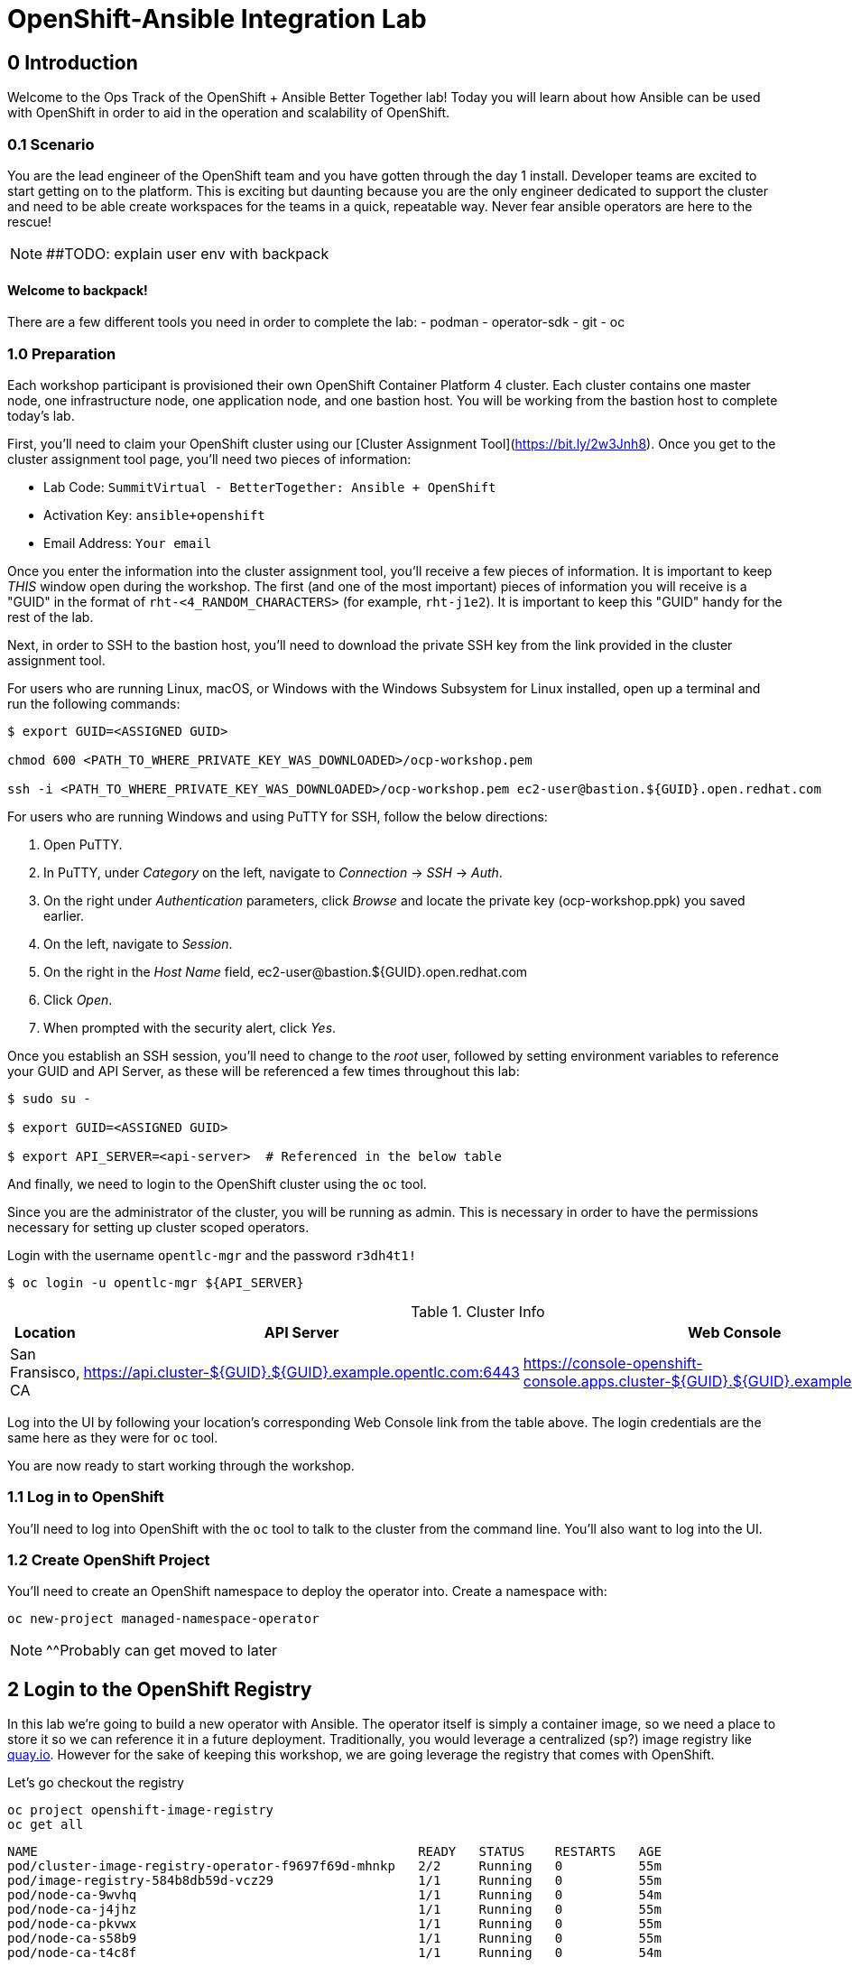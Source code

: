 = OpenShift-Ansible Integration Lab

== 0 Introduction
Welcome to the Ops Track of the OpenShift + Ansible Better Together lab! Today you will learn about how Ansible can be used with OpenShift in order to aid in the operation and scalability of OpenShift.  

=== 0.1 Scenario
You are the lead engineer of the OpenShift team and you have gotten through the day 1 install. Developer teams are excited to start getting on to the platform. This is exciting but daunting because you are the only engineer dedicated to support the cluster and need to be able create workspaces for the teams in a quick, repeatable way. Never fear ansible operators are here to the rescue!

NOTE: ##TODO: explain user env with backpack

==== Welcome to backpack!
There are a few different tools you need in order to complete the lab:
- podman
- operator-sdk
- git
- oc

### 1.0 Preparation
Each workshop participant is provisioned their own OpenShift Container Platform 4 cluster. Each cluster contains one master node, one infrastructure node, one application node, and one bastion host. You will be working from the bastion host to complete today's lab. 

First, you'll need to claim your OpenShift cluster using our [Cluster Assignment Tool](https://bit.ly/2w3Jnh8). Once you get to the cluster assignment tool page, you'll need two pieces of information:

* Lab Code: `SummitVirtual - BetterTogether: Ansible + OpenShift`
* Activation Key: `ansible+openshift`
* Email Address: `Your email`

Once you enter the information into the cluster assignment tool, you'll receive a few pieces of information. It is important to keep _THIS_ window open during the workshop. The first (and one of the most important) pieces of information you will receive is a "GUID" in the format of `rht-<4_RANDOM_CHARACTERS>` (for example, `rht-j1e2`). It is important to keep this "GUID" handy for the rest of the lab. 

Next, in order to SSH to the bastion host, you'll need to download the private SSH key from the link provided in the cluster assignment tool. 

For users who are running Linux, macOS, or Windows with the Windows Subsystem for Linux installed, open up a terminal and run the following commands:

```
$ export GUID=<ASSIGNED GUID>

chmod 600 <PATH_TO_WHERE_PRIVATE_KEY_WAS_DOWNLOADED>/ocp-workshop.pem

ssh -i <PATH_TO_WHERE_PRIVATE_KEY_WAS_DOWNLOADED>/ocp-workshop.pem ec2-user@bastion.${GUID}.open.redhat.com
```

For users who are running Windows and using PuTTY for SSH, follow the below directions:

1. Open PuTTY. 
2. In PuTTY, under _Category_ on the left, navigate to _Connection_ -> _SSH_ -> _Auth_.
3. On the right under _Authentication_ parameters, click _Browse_ and locate the private key (ocp-workshop.ppk) you saved earlier.
4. On the left, navigate to _Session_.
5. On the right in the _Host Name_ field, ec2-user@bastion.${GUID}.open.redhat.com
6. Click _Open_.
7. When prompted with the security alert, click _Yes_.

Once you establish an SSH session, you'll need to change to the _root_ user, followed by setting environment variables to reference your GUID and API Server, as these will be referenced a few times throughout this lab:

```
$ sudo su -

$ export GUID=<ASSIGNED GUID>

$ export API_SERVER=<api-server>  # Referenced in the below table
```

And finally, we need to login to the OpenShift cluster using the `oc` tool.

Since you are the administrator of the cluster, you will be running as admin. This is necessary in order to have the permissions necessary for setting up cluster scoped operators.

Login with the username `opentlc-mgr` and the password `r3dh4t1!`

```
$ oc login -u opentlc-mgr ${API_SERVER}
```

.Cluster Info
[options="header"]
|=========================================================
| Location | API Server | Web Console 
| San Fransisco, CA | https://api.cluster-${GUID}.${GUID}.example.opentlc.com:6443 | https://console-openshift-console.apps.cluster-${GUID}.${GUID}.example.opentlc.com/ |
|=========================================================

Log into the UI by following your location's corresponding Web Console link from the table above. The login credentials are the same here as they were for `oc` tool.

You are now ready to start working through the workshop.

### 1.1 Log in to OpenShift

You'll need to log into OpenShift with the `oc` tool to talk to the cluster from the command line. You'll also want to log into the UI.

### 1.2 Create OpenShift Project

You'll need to create an OpenShift namespace to deploy the operator into. Create a namespace with:
```bash
oc new-project managed-namespace-operator
```
NOTE: ^^Probably can get moved to later

## 2 Login to the OpenShift Registry

In this lab we're going to build a new operator with Ansible. The operator itself is simply a container image, so we need a place to store it so we can reference it in a future deployment. Traditionally, you would leverage a centralized (sp?) image registry like https://quay.io[quay.io]. However for the sake of keeping this workshop, we are going leverage the registry that comes with OpenShift. 

Let's go checkout the registry

```.sh
oc project openshift-image-registry
oc get all 
```
....
NAME                                                  READY   STATUS    RESTARTS   AGE
pod/cluster-image-registry-operator-f9697f69d-mhnkp   2/2     Running   0          55m
pod/image-registry-584b8db59d-vcz29                   1/1     Running   0          55m
pod/node-ca-9wvhq                                     1/1     Running   0          54m
pod/node-ca-j4jhz                                     1/1     Running   0          55m
pod/node-ca-pkvwx                                     1/1     Running   0          55m
pod/node-ca-s58b9                                     1/1     Running   0          55m
pod/node-ca-t4c8f                                     1/1     Running   0          54m

NAME                              TYPE        CLUSTER-IP      EXTERNAL-IP   PORT(S)     AGE
service/image-registry            ClusterIP   172.30.11.208   <none>        5000/TCP    55m
service/image-registry-operator   ClusterIP   None            <none>        60000/TCP   64m

NAME                     DESIRED   CURRENT   READY   UP-TO-DATE   AVAILABLE   NODE SELECTOR            AGE
daemonset.apps/node-ca   5         5         5       5            5           kubernetes.io/os=linux   55m

NAME                                              READY   UP-TO-DATE   AVAILABLE   AGE
deployment.apps/cluster-image-registry-operator   1/1     1            1           64m
deployment.apps/image-registry                    1/1     1            1           55m

NAME                                                        DESIRED   CURRENT   READY   AGE
replicaset.apps/cluster-image-registry-operator-f9697f69d   1         1         1       64m
replicaset.apps/image-registry-584b8db59d                   1         1         1       55m
replicaset.apps/image-registry-5bd6c5dcdc                   0         0         0       55m

NAME                                     HOST/PORT                                                                                                 PATH   SERVICES         PORT    TERMINATION   WILDCARD
route.route.openshift.io/default-route   default-route-openshift-image-registry.apps.cluster-bt-nekic-cd35.bt-nekic-cd35.sandbox1444.opentlc.com          image-registry   <all>   reencrypt     None
....

There is a lot going on in this project, but it is really just three applications. The image-registry, the image-registry-operator, and the node-ca. We are focussing the image-registry since this is the application that will host the images we build. 

To log into the image registry, we will need the route that allows traffic into the pod. To get the specific url, run this command:
```.sh
oc get route 
```

NOTE: ##TODO update route with rhpds domain
```yaml
NAME            HOST/PORT                                                 PATH   SERVICES         PORT    TERMINATION   WILDCARD
default-route   default-route-openshift-image-registry.apps-crc.testing          image-registry   <all>   reencrypt     None
```
We'll need this location later. Let's save it as an environment variable.
```bash
TARGET_REGISTRY=$(oc get route default-route -n openshift-image-registry --template={{.spec.host}})
```

Now that we know where to log into, let's login with podman. Note that it uses your openshift session token. 
```bash
docker login default-route-openshift-image-registry.apps-crc.testing -u openshift -p $(oc whoami -t) 
```


== 3 Review the Ansible Operator

### 3.1 Operator Overview
The biggest concern from your team lead is that the team will get bogged down in managing tickets for creating namespaces for new development teams. The task at hand is to automate this process in a way that is trackable and helps enforce best practices for developers on the cluster. You decide to leverage the cool new https://coreos.com/operators/[Operator Framework] to provide simple way to create a way to create and update namespaces in a kubernetes native fashion.

An operator is an extention to the Kubernetes API. With an operator, we can create a 'ManagedNamespace' custom resource (CR), and OpenShift will be able to understand what we mean and create a new namespace with all of the proper metadata that your team needs for operations. In this case we'll also be able to set up the proper limits and quotas in order to make sure a single development team's application does not hog all of the cluster's resources.

### 3.2 Ansible Operator Structure
Navigate to the `managed-namespace-operator` directory:
```bash
cd $LAB/managed-namespace-operator
```
Here you will see the file structure of an Ansible operator. Check out the [operator-sdk](https://github.com/operator-framework/operator-sdk/blob/master/doc/ansible/user-guide.md) Ansible documentation for a full overview of the Ansible operator. For this lab, here's what's important to know:

.Ansible Operator Directory Structure
[cols="10h,~"options="header"]
|=================================================
| File/Dir     | Purpose 
| build/       | Contains the Dockerfile for building the Ansible operator 
| deploy/      | Contains the OpenShift resources necessary for deploying the Ansible operator and creating the ManagedNamespace CRD (custom resource definition) 
| roles/       | Contains the Ansible roles that the operator will be running when a CR (custom resource) is created 
| molecule/    | Contains the Ansible playbooks to perform [Molecule](https://github.com/ansible/molecule) testing on the Ansible operator 
| watches.yaml | Configures the operator to associate a CR to a particular Ansible role 
|=================================================


When the Ansible operator is deployed, it will listen for CRs and will apply the Ansible role accordingly. Operators are designed to maintain the "desired state", meaning it will run in a loop and will constantly re-run the roles in accordance to the CR spec to ensure that the desired state is always reached. Therefore, it's imperative that each role be written in an idempotant and stateless manner. It should also be able to handle any change to the OpenShift environment that may occur anywhere during role execution.

### 3.3 Review Ansible Roles
Let's dive a little deeper into the Ansible roles behind this operator. Find the `roles/` directory:
```bash
cd $LAB/managed-namespace-operator/roles
```
Here you'll find our one Ansible role. If we wanted to add more complicated logic, this is where we could add more roles.

.Role Directory
[cols="30,~"options="header"]
|=================================================
| Role | Purpose 
| managed-namespace-operator | setup and update namespaces in OpenShift 
|=================================================

Entering the managed-namespace-operator show's the traditional ansible role structure. Feel free to navigate these directories to see some of the logic that is already seeded there for you to build off of.

NOTE: ##TODO add table of managed-namespace-operator directory

== 4 Write the Ansible Operator
Time to get a little more hands-on. We've left several placeholders throughout the operator for you to write some Ansible. Let's walk through the changes you'll have to make to allow the operator to be fully functional.

Each terminal has the `vi` editor installed. We also provide the complete files under `$LAB/answers` for you to copy at the end of each section.

NOTE: ##TODO Write answers directory
NOTE: ## create $LAB env var

=== 4.1 Finish the `managed-namespace-operator` Role
View the `main.yml` tasks file under the `managed-namespace-operator` role:
```bash
cat $LAB/managed-namespace-operator/roles/managed-namespace-operator/tasks/main.yml
```
Currently the the role is just a list of task names. We use these tasks to accomplish what we need to.

Under where it says `## TODO: Add module for creating namespace`, add the following line:
```yaml
- name: Create {{ namespace_name }} Namespace
```
This is the name of the first task of the `managed-namespace-operator` role. It makes the Ansible code more readable by letting developers know what the task is supposed to do, and it makes runtime output easier for administrators to understand in the event of troubleshooting.

Note also the `{{ namespace_name }}` string. This is a variable in Ansible. This variable is inheritted from the custom resource `.spec.namespaceName` field. This is powerful because now we can directly call variables in the custom resource in our automation. In this case when the variable is expanded, it will equal the name of the namespace.

Let's add a couple more lines to the create namespace role, so that your task now looks like this:

```yaml
- name: Create {{ namespace_name }} Namespace
  k8s:
    state: present
    definition:
      kind: Namespace
      apiVersion: v1
      metadata:
        name: "{{ namespace_name }}"
      ##  labels:
      ##    size: "{{ size }}"
```

Note that there are two lines commented out. These will be saved for later when we want to start thinking about resource management.

Notice the `k8s:` line. This tells Ansible to use the `k8s` module to perform an action on the OpenShift cluster. Think of a module as a function, in which `k8s:` is our "function" and `state:` and `definition` are the parameters to that function.

`state: present` tells the `k8s` module to create a resource to the cluster (as opposed to deleting it, which would instead be `state: absent`).

`definition:`  tells the `k8s` module specifically what to create on the cluster. 

Namespaces are used for more than just creating workspaces for developers to work. They also need quotas and limits to ensure that one team doesn't hog all of the cluster's compute. Let's add two more pieces of code to complete this Ansible task to tie everything together. Add to the role so that your task now looks like this:

```yaml
- name: Create Resource Quota
  k8s:
    state: present
    definition: "{{ lookup('template', 'default-resourcequota.yml.j2' ) }}"

- name: Create Limit Range
  k8s:
    state: present
    definition: "{{ lookup('template', 'default-limitrange.yml.j2' ) }}"

```

Note how these tasks use the same `k8s` module but instead use a lookup so that you can save configurations as files instead of inline. This promotes reusability of roles, and helps keep your environment logic seperate from your code. It also makes the role more readable. 

NOTE: ##TODO: say more words


=== 5.2 Build the Test Operator
We need to turn the Ansible roles into a Docker image so that it can be deployed and tested on OpenShift. We also need to make sure we include the test artifacts that are normally excluded from the production image. We can do this easily with the operator-sdk tool.

On the command line, navigate to the `managed-namespace-operator` directory and build the test operator:
```bash
cd $LAB/managed-namespace-operator
sed -i "s/BASEIMAGE/$TARGET_REGISTRY\/managed-namespace-operator\/managed-namespace-operator/g" $LAB/managed-namespace-operator/build/test-framework/Dockerfile
operator-sdk build quay.io/$QUAY_USER/managed-namespace-operator
```
Now that the test operator is built, let's push it to Quay with Docker.
```bash
docker login quay.io -u $QUAY_USER -p $QUAY_PASS
docker push quay.io/$QUAY_USER/managed-namespace-operator
```

You'll find that this is a somewhat large image. The production-sized operator is much smaller, which is why after we test and validate that the operator is working we should rebuild without the `--enable-tests` flag to remove the test artifacts.

### 5.3 Deploy the Test Operator
Now that the image has been built and is now in Quay, let's deploy it in your namespace. 

First, we need to create some resources to give the operator permission to edit your project. If you recall, the `deploy/` directory contains OpenShift resources that are required for the operator to work properly. It contains a service account, role, rolebindings, deployment, CRDs, and CRs. For now, let's create only what we need to test the operator:
```bash
cd $LAB/managed-namespace-operator
oc create -f deploy/service_account.yaml -n managed-namespace-operator
oc create -f deploy/role.yaml 
oc create -f deploy/role_binding.yaml 
```

## 6 Build and Deploy Production Operator
Now that we know the tests have passed, let's build the more lightweight production operator.

```bash
cd $LAB/managed-namespace-operator
operator-sdk build quay.io/$QUAY_USER/managed-namespace-operator
docker push quay.io/$QUAY_USER/managed-namespace-operator
sed -i "s/OPERATOR_IMAGE/quay.io\/$QUAY_USER\/managed-namespace-operator/g" $LAB/managed-namespace-operator/deploy/operator.yaml
oc create -f $LAB/managed-namespace-operator/deploy/operator.yaml
```

Wait for the pod to be ready

```bash
oc get pods -w
```

Now we can see the two containers that make up the ansible operator pod, the operator and the ansible runner First lets check out the operator container

```bash
oc logs <pod-name> -c operator
```

Notice that the operator is using the watch.yaml file to observe the OpenShift api for any actions on a 'ManagedNamespace' object. When it sees something, it then lets the ansible runner that it needs to run the designated role.

 ##TODO: Log snippet

Now lets take a look at the ansible continaer

```bash
oc logs <pod-name> -c ansible
```

Notice that there is not much going on right now. This is because we haven't given the operator anything to work with yet!







## 7 Create a Namespace
Now that the Ansible operator is deployed, it's super easy to add namespaces to OpenShift! First, let's check out the ManagedNamespace CR:
```bash
cat $LAB/managed-namespace-operator/deploy/crds/mysql/nekic_v1alpha1_initproject_cr.yaml
```

Notice that it has two spec fields, namespaceName and size. Right now, the operator is only cares about the namespaceName, since this will become the name of the namespace. We'll focus on the size later.



Let's create the resource with:
```bash
oc create -f $LAB/managed-namespace-operator/deploy/crds/mysql/nekic_v1alpha1_initproject_cr.yaml

You should get a message saying that the ManagedNamespace resource was created. The new namepsce will get added pretty quickly - right now the operator pod running the corresponding Ansible role. We can see this role in action by checking out the operator logs:
```bash
oc logs --follow $(oc get po | grep managed-namespace-operator | awk '{print $1}')
```

When the role is finished, you should see something like `ansible-runner exited successfully` in the logs, as well as a new namespace added to the cluster. This is pretty slick and all but we all know that one development team that will need more resources. Let's add the concept of t-shirt sizes in order to make our lives easier down the road. 







## 8 Add T-Shirt sizes
To accomplish this, we will need to update some of the logic in our ansible role. Uncomment the labels section
```yaml
- name: Create {{ namespace_name }} Namespace
  k8s:
    state: present
    definition:
      kind: Namespace
      apiVersion: v1
      metadata:
        labels:
          size: "{{ size }}"         
        name: "{{ namespace_name }}"
```

Now when this task is called, the k8s module will ensure that this label is added to each of the managed namespaces. This will make auditing and monitoring easier since an administrator see this label and understand the amount of reasources a namespace should be allocated. It also makes forecasting resource consumption simpler with codified t-shirt sizes

Next, we need to update the quota and limit logic to select the proper size t-shirt template instead of the default size. To accomplish this, update the lookup line to include the size parameter that gets passed in from the ManagedNamespace cluster resource object. It should look like this:

```yaml
- name: Create Resource Quota
  k8s:
    state: present
    definition: "{{ lookup('template', '{{ size }}-resourcequota.yml.j2' ) }}"

- name: Create Limit Range
  k8s:
    state: present
    definition: "{{ lookup('template', '{{ size }}-limitrange.yml.j2' ) }}"
```

You can take a look at the template directory also within this role and see that it is seeded with some basic t-shirt sizes.

```yaml
take a look at medium
```

Notice that name of the resource is generic, but it is labeled the proper size. This will help us down the road in the event you want to upgrade a namespace to a larger size. Instead of having to deal with deleting one quota and adding another, you can patch or apply the updated quota and Openshift will take care of the merging logic. This avoids any lapses in quota management.

With the role updated, rebuild the image and push it up to the registry. This will make it available for Openshift to deploy it onto the cluster.
```bash
operator-sdk build quay.io/$QUAY_USER/managed-namespace-operator
docker push quay.io/$QUAY_USER/managed-namespace-operator
```

With the new image available, trigger a new deployment so that OpenShift will rollout the new image. 

##TODO: figure out imagestreams

```bash
oc deploy dc/managed-namespace-operator
```

Watch the rollout for the new pod to become ready

```bash
oc get pods -w
```

Now the operator is running your new ansible role that can handle t-shirt sizes. Let's try creating a new namespace with a medium t-shirt size. 
```bash
oc create -f $LAB/managed-namespace-operator/deploy/crds/medium-namespace.yaml
```

Watch for the new namespace to be created. Be fast!
```bash
oc get namespaces -w
```

Once it's created, check out its quotas.
```bash
oc get quotas -n medium-namespaces -o yaml

 ##TODO: put in quota code block

Notice how the label is set to medium and the limits are higher!




## 9 Updating existing namespaces

Good news! The development team that you created the first namespace for got approval to ramp up their deployments on OpenShift. This means that their namespaces is going to need more resources. How can this be done?

Even better news! The managed-namespace-operator can already handle this! All you need to do is update the ManagedNamespace CR on the cluster to tell the operator to update the namespace. Update the label on the test-project CR to now be set to 'large'
```bash
oc edit ManagedNamespace.nekic.io example-init-project
```

Once you save that, the operator will go ahead to update the quota


 ##TODO: maybe have user set up a watch on the quota in test-project namespace in order to show update











What if we deploy bad stuff on to cluster, and the operator has to figure out how to clean it up


 ##TODO: High Level Lab Flow
- Edit operator
	- add section for creating namespace
- Testing? ## Not sure what would need to be done for this
- Build operator image
- Push operator image to internal registry
- Deploy operator
- App needs bigger quota
- Need to be able to resize
- Update label on namespace task
- Update template lookup to have size option for quota and limits
- Rebuild operator image
- Push operator image to internal registry
- Create a new ManagedNamespace CR
- Validate namespace
- Update existing ManagedNamespace CR
- Watch to see it get updated
- Mention GitOps



Verification steps:
copy work from agnosticd/ansible/configs/ocp4-workshop/post_software.yml post-flight-check section
- Validate that there are no defaultProject requests
- Internal Registry pod is up
- get internal registry service
- get user token
- Login into internal registry
- Create post-flight project
- build and push image to internal registry
- deploy operator
- wait for operator pod to run
- create managednamespace object
- check resulting project status
- clean up operator
  - namespace
  - clusterresource
  - crd
  - clusterroles
  - clusterrolebinding
- delete the test-project
- make sure image is deleted from internal registry




- pull the managed-namespace-operator into the backpack
- set up internal registry as insecure???

Things To figure out:
- myvars.yaml
- post branch onto github
- define workloads to be run
  - copy work from agnosticd/ansible/configs/ocp4-workshop/post_software.yml post-flight-check section




Creating operator notes
```bash
  operator-sdk new managed-namespace-operator --api-version=beter.together.io/v1alpha1 --kind=ManagedNamespace --type=ansible
```

update WATCH_NAMESPACE
```bash
vi deploy/operator.yaml
```

```yaml
          env:
            - name: WATCH_NAMESPACE
              value: ""
```

update role to cluster role
```bash
mv deploy/role.yaml deploy/cluster_role.yaml
```
```bash
vi deploy/cluster_role.yaml
```

```yaml
apiVersion: rbac.authorization.k8s.io/v1
kind: ClusterRole ###UPDATE HERE
metadata:
  creationTimestamp: null
  name: managed-namespace-operator
```

add required rules to ClusterRole ### Note this is adding an additional item to the list of roles
```bash
vi deploy/cluster_role.yalm
```

```yaml
- apiGroups:
  - ""
  resources:
  - namespaces
  - resourcequotas
  - limitranges
  verbs:
  - "*"
```


update rolebinding to clusterrolebinding
```bash
mv deploy/role_binding.yaml deploy/cluster_role_binding.yaml
```

```yaml
kind: ClusterRoleBinding  ## UPDATED
apiVersion: rbac.authorization.k8s.io/v1
metadata:
  name: managed-namespace-operator
subjects:
- kind: ServiceAccount
  name: managed-namespace-operator
  namespace: managed-namespace-operator   ## ADDED LINE
roleRef:
  kind: ClusterRole  ## UPDATED
  name: managed-namespace-operator
  apiGroup: rbac.authorization.k8s.io


update crd to be cluster scoped
```bash
vi deploy/crds/better_v1alpha1_managednamespace_crd.yaml
```

```yaml
metadata:
  name: managednamespaces.better.together.io
spec:
  group: better.together.io
  names:
    kind: ManagedNamespace
    listKind: ManagedNamespaceList
    plural: managednamespaces
    singular: managednamespace
  scope: Cluster ## UPDATED
...
```

